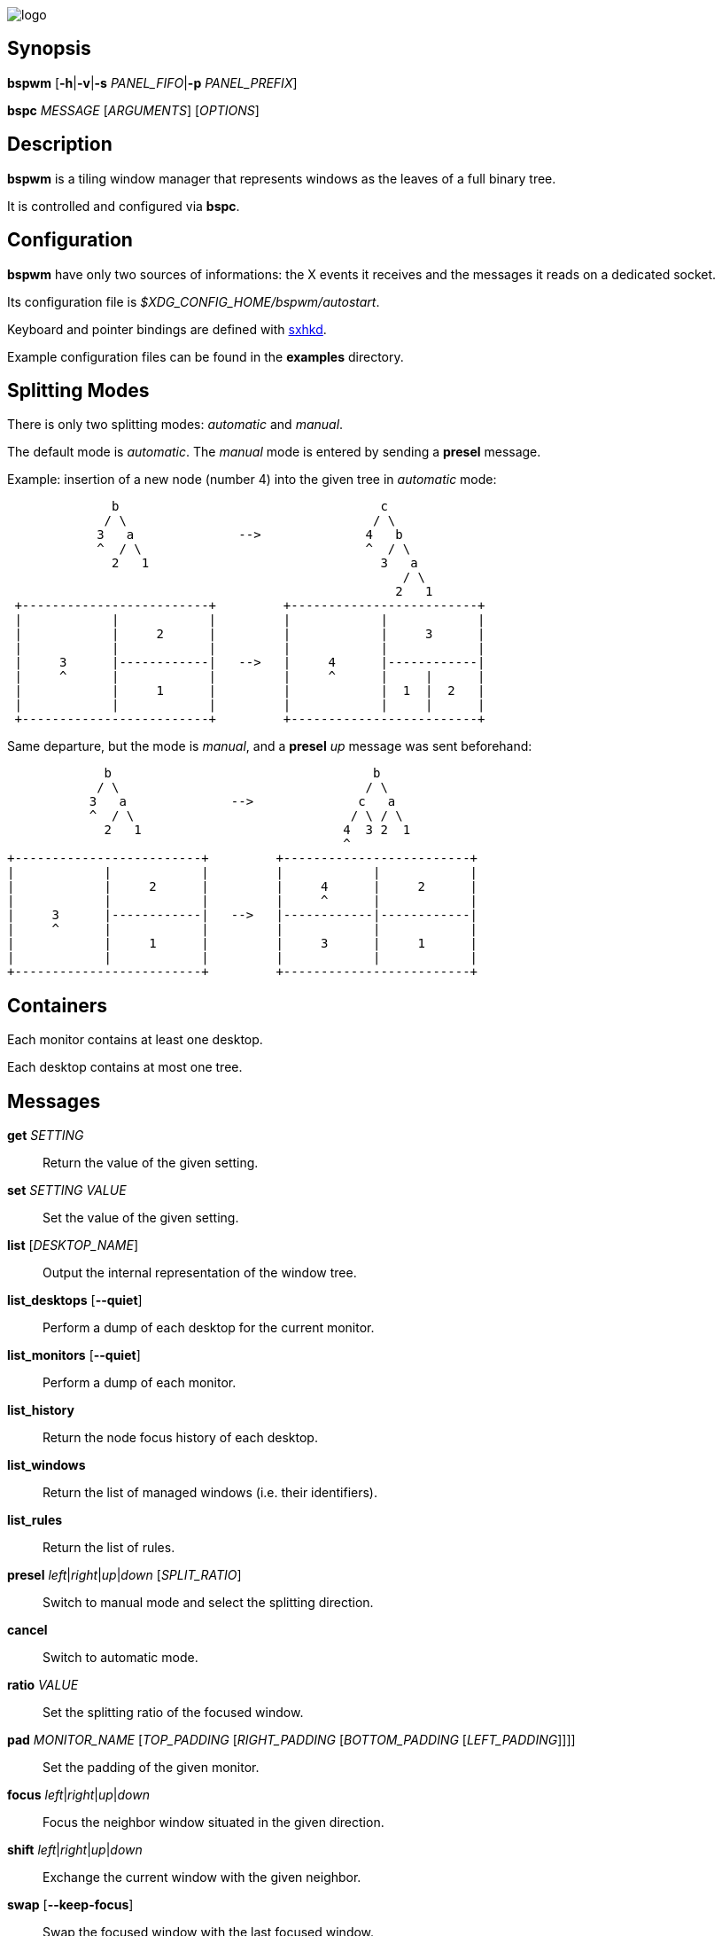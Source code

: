image:https://github.com/baskerville/bspwm/raw/master/logo/bspwm-logo.png[logo]

[[synopsis]]
Synopsis
--------

*bspwm* [*-h*|*-v*|*-s* _PANEL_FIFO_|*-p* _PANEL_PREFIX_]

*bspc* _MESSAGE_ [_ARGUMENTS_] [_OPTIONS_]

[[description]]
Description
-----------

*bspwm* is a tiling window manager that represents windows as the leaves of a full binary tree.

It is controlled and configured via *bspc*.

[[configuration]]
Configuration
-------------

*bspwm* have only two sources of informations: the X events it receives and the messages it reads on a dedicated socket.

Its configuration file is _$XDG_CONFIG_HOME/bspwm/autostart_.

Keyboard and pointer bindings are defined with https://github.com/baskerville/sxhkd[sxhkd].

Example configuration files can be found in the *examples* directory.

[[splitting-modes]]
Splitting Modes
---------------

There is only two splitting modes: _automatic_ and _manual_.

The default mode is _automatic_. The _manual_ mode is entered by sending a *presel* message.

Example: insertion of a new node (number 4) into the given tree in _automatic_ mode:

----------------------------------------------------------------
              b                                   c
             / \                                 / \
            3   a              -->              4   b
            ^  / \                              ^  / \
              2   1                               3   a
                                                     / \
                                                    2   1
 +-------------------------+         +-------------------------+
 |            |            |         |            |            |
 |            |     2      |         |            |     3      |
 |            |            |         |            |            |
 |     3      |------------|   -->   |     4      |------------|
 |     ^      |            |         |     ^      |     |      |
 |            |     1      |         |            |  1  |  2   |
 |            |            |         |            |     |      |
 +-------------------------+         +-------------------------+
----------------------------------------------------------------

Same departure, but the mode is _manual_, and a *presel* _up_ message was sent beforehand:

---------------------------------------------------------------
             b                                   b
            / \                                 / \
           3   a              -->              c   a
           ^  / \                             / \ / \
             2   1                           4  3 2  1
                                             ^
+-------------------------+         +-------------------------+
|            |            |         |            |            |
|            |     2      |         |     4      |     2      |
|            |            |         |     ^      |            |
|     3      |------------|   -->   |------------|------------|
|     ^      |            |         |            |            |
|            |     1      |         |     3      |     1      |
|            |            |         |            |            |
+-------------------------+         +-------------------------+
---------------------------------------------------------------

[[containers]]
Containers
----------

Each monitor contains at least one desktop.

Each desktop contains at most one tree.

[[messages]]
Messages
--------

*get* _SETTING_::
  Return the value of the given setting.
*set* _SETTING_ _VALUE_::
  Set the value of the given setting.
*list* [_DESKTOP_NAME_]::
  Output the internal representation of the window tree.
*list_desktops* [*--quiet*]::
  Perform a dump of each desktop for the current monitor.
*list_monitors* [*--quiet*]::
  Perform a dump of each monitor.
*list_history*::
  Return the node focus history of each desktop.
*list_windows*::
  Return the list of managed windows (i.e. their identifiers).
*list_rules*::
  Return the list of rules.
*presel* _left_|_right_|_up_|_down_ [_SPLIT_RATIO_]::
  Switch to manual mode and select the splitting direction.
*cancel*::
  Switch to automatic mode.
*ratio* _VALUE_::
  Set the splitting ratio of the focused window.
*pad* _MONITOR_NAME_ [_TOP_PADDING_ [_RIGHT_PADDING_ [_BOTTOM_PADDING_ [_LEFT_PADDING_]]]]::
  Set the padding of the given monitor.
*focus* _left_|_right_|_up_|_down_::
  Focus the neighbor window situated in the given direction.
*shift* _left_|_right_|_up_|_down_::
  Exchange the current window with the given neighbor.
*swap* [*--keep-focus*]::
  Swap the focused window with the last focused window.
*push* _left_|_right_|_up_|_down_::
  Push the fence located in the given direction.
*pull* _left_|_right_|_up_|_down_::
  Pull the fence located in the given direction.
*fence_ratio* _left_|_right_|_up_|_down_::
  Set the splitting ratio of the fence located in the given direction.
*cycle* _next_|_prev_ [*--skip-floating*|*--skip-tiled*|*--skip-class-equal*|*--skip-class-differ*]::
  Focus the next or previous window matching the given constraints.
*nearest* _older_|_newer_ [*--skip-floating*|*--skip-tiled*|*--skip-class-equal*|*--skip-class-differ*]::
  Focus the nearest window matching the given constraints.
*biggest*::
  Return the ID of the biggest tiled window.
*circulate* _forward_|_backward_::
  Circulate the leaves in the given direction.
*grab_pointer* _focus_|_move_|_resize_side_|_resize_corner_::
  Begin the specified pointer action.
*track_pointer* _ROOT_X_ _ROOT_Y_::
  Pass the pointer root coordinates for the current pointer action.
*ungrab_pointer*::
  End the current pointer action.
*toggle_fullscreen*::
  Toggle the fullscreen state of the current window.
*toggle_floating*::
  Toggle the floating state of the current window.
*toggle_locked*::
  Toggle the locked state of the current window (locked windows will not respond to the *close* message).
*toggle_visibility*::
  Toggle the visibility of all the managed windows.
*close*::
  Close the focused window.
*kill*::
  Kill the focused window.
*send_to* _DESKTOP_NAME_ [*--follow*]::
  Send the focused window to the given desktop.
*drop_to* _next_|_prev_ [*--follow*]::
  Send the focused window to the next or previous desktop.
*send_to_monitor* _MONITOR_NAME_ [*--follow*]::
  Send the focused window to the given monitor.
*drop_to_monitor* _next_|_prev_ [*--follow*]::
  Send the focused window to the next or previous monitor.
*use* _DESKTOP_NAME_::
  Select the given desktop.
*use_monitor* _MONITOR_NAME_::
  Select the given monitor.
*alternate*::
  Alternate between the current and the last focused window.
*alternate_desktop*::
  Alternate between the current and the last focused desktop.
*alternate_monitor*::
  Alternate between the current and the last focused monitor.
*add* _DESKTOP_NAME_ ...::
  Make new desktops with the given names.
*add_in* _MONITOR_NAME_ _DESKTOP_NAME_ ...::
  Make new desktops with the given names in the given monitor.
*rename_monitor* _CURRENT_NAME_ _NEW_NAME_::
  Rename the monitor named _CURRENT_NAME_ to _NEW_NAME_.
*rename* _CURRENT_NAME_ _NEW_NAME_::
  Rename the desktop named _CURRENT_NAME_ to _NEW_NAME_.
*remove_desktop* _DESKTOP_NAME_ ...::
  Remove the given desktops.
*send_desktop_to* _MONITOR_NAME_ [*--follow*]::
  Send the current desktop to the given monitor.
*cycle_monitor* _next_|_prev_::
  Select the next or previous monitor.
*cycle_desktop* _next_|_prev_ [*--skip-free*|*--skip-occupied*]::
  Select the next or previous desktop.
*layout* _monocle_|_tiled_ [_DESKTOP_NAME_ ...]::
  Set the layout of the given desktops (current if none given).
*cycle_layout*::
  Cycle the layout of the current desktop.
*rotate* _clockwise_|_counter_clockwise_|_full_cycle_::
  Rotate the window tree.
*flip* _horizontal_|_vertical_::
  Flip the window tree.
*balance*::
  Adjust the split ratios so that all windows occupy the same area.
*rule* _PATTERN_ [_DESKTOP_NAME_] [_floating_] [_follow_]::
  Create a new rule (_PATTERN_ must match the class or instance name).
*remove_rule* _UID_ ...::
  Remove the rules with the given _UID_s.
*put_status*::
  Output the current state to the panel fifo.
*adopt_orphans*::
  Manage all the unmanaged windows remaining from a previous session.
*restore_layout* _FILE_PATH_::
  Restore the layout of each desktop from the content of _FILE_PATH_.
*restore_history* _FILE_PATH_::
  Restore the history of each desktop from the content of _FILE_PATH_.
*quit* [_EXIT_STATUS_]::
  Quit.

[[settings]]
Settings
--------

Colors are either http://en.wikipedia.org/wiki/X11_color_names[X color names] or _#RRGGBB_, booleans are _true_ or _false_.

All the boolean settings are _false_ by default.

_focused_border_color_::
  Color of the border of a focused window of a focused monitor.
_active_border_color_::
  Color of the border of a focused window of an unfocused monitor.
_normal_border_color_::
  Color of the border of an unfocused window.
_presel_border_color_::
  Color of the *presel* message feedback.
_focused_locked_border_color_::
  Color of the border of a focused locked window of a focused monitor.
_active_locked_border_color_::
  Color of the border of a focused locked window of an unfocused monitor.
_normal_locked_border_color_::
  Color of the border of an unfocused locked window.
_urgent_border_color_::
  Color of the border of an urgent window.
_border_width_::
  Window border width.
_window_gap_::
  Value of the gap that separates windows.
_split_ratio_::
  Default split ratio.
_top_padding_, _right_padding_, _bottom_padding_, _left_padding_::
  Padding space added at the sides of the current monitor.
_wm_name_::
  The value that shall be used for the __NET_WM_NAME_ property of the root window.
_borderless_monocle_::
  Remove borders for tiled windows in monocle mode.
_gapless_monocle_::
  Remove gaps for tiled windows in monocle mode.
_focus_follows_pointer_::
  Focus the window under the pointer.
_pointer_follows_monitor_::
  When focusing a monitor, put the pointer at its center.
_adaptative_raise_::
  Prevent floating windows from being raised when they might cover other floating windows.
_apply_shadow_property_::
  Enable shadows for floating windows via the __COMPTON_SHADOW_ property.
_auto_alternate_::
  Interpret two consecutive identical *use* messages as an *alternate* message.
_focus_by_distance_::
  Use window or leaf distance for focus movement.
_history_aware_focus_::
  Give priority to the focus history when focusing nodes.

[[environment-variables]]
Environment Variables
---------------------

_BSPWM_SOCKET_::
  The path of the socket used for the communication between *bspc* and *bspwm*.

[[panels]]
Panels
------

* Any EWMH compliant panel (e.g.: _tint2_, _bmpanel2_, etc.).
* A custom panel if the _-s_ flag is used (have a look at the files in _examples/panel_).

[[key-features]]
Key Features
------------

* Configured and controlled through messages.
* Multiple monitors support (via _RandR_).
* EWMH support (*tint2* works).
* Automatic and manual modes.

[[required-libraries]]
Required Libraries:
-------------------

* libxcb
* xcb-util
* xcb-util-wm

[[mailing-list]]
Mailing List
------------

bspwm _at_ librelist _dot_ com.

[[contributors]]
Contributors
------------

* https://github.com/c00kiemon5ter[Ivan Kanakarakis]
* https://github.com/ThomasAdam[Thomas Adam]

